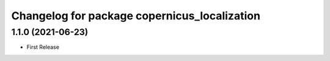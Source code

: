 ^^^^^^^^^^^^^^^^^^^^^^^^^^^^^^^^^^^^^^^^^^^^^
Changelog for package copernicus_localization
^^^^^^^^^^^^^^^^^^^^^^^^^^^^^^^^^^^^^^^^^^^^^

1.1.0 (2021-06-23)
------------------
* First Release